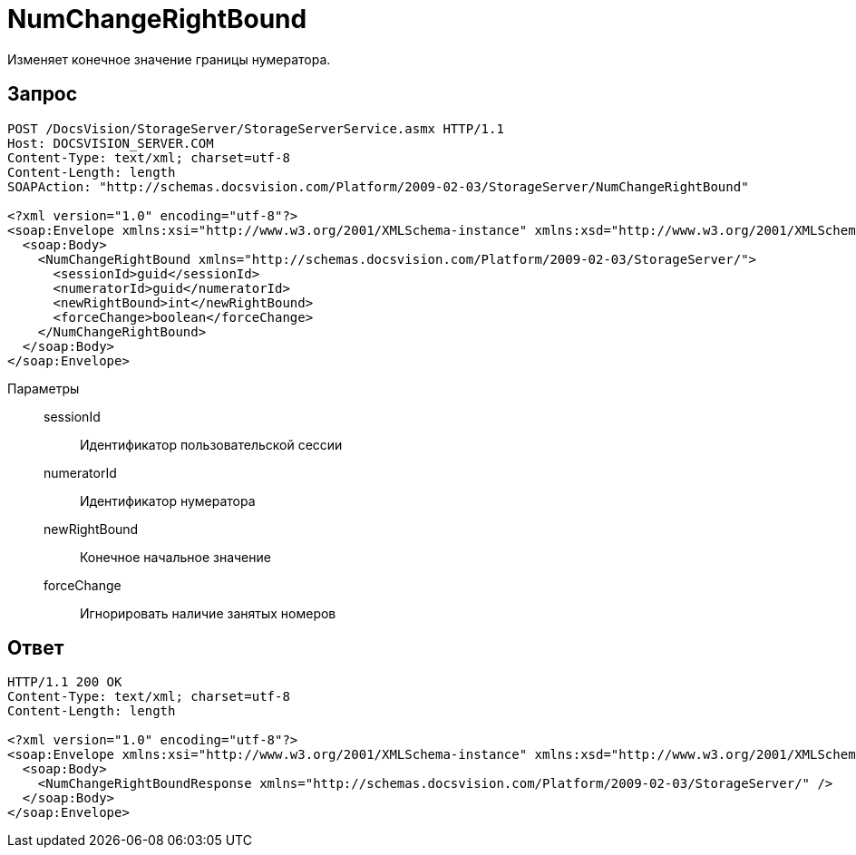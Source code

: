 = NumChangeRightBound

Изменяет конечное значение границы нумератора.

== Запрос

[source,charp]
----
POST /DocsVision/StorageServer/StorageServerService.asmx HTTP/1.1
Host: DOCSVISION_SERVER.COM
Content-Type: text/xml; charset=utf-8
Content-Length: length
SOAPAction: "http://schemas.docsvision.com/Platform/2009-02-03/StorageServer/NumChangeRightBound"

<?xml version="1.0" encoding="utf-8"?>
<soap:Envelope xmlns:xsi="http://www.w3.org/2001/XMLSchema-instance" xmlns:xsd="http://www.w3.org/2001/XMLSchema" xmlns:soap="http://schemas.xmlsoap.org/soap/envelope/">
  <soap:Body>
    <NumChangeRightBound xmlns="http://schemas.docsvision.com/Platform/2009-02-03/StorageServer/">
      <sessionId>guid</sessionId>
      <numeratorId>guid</numeratorId>
      <newRightBound>int</newRightBound>
      <forceChange>boolean</forceChange>
    </NumChangeRightBound>
  </soap:Body>
</soap:Envelope>
----

Параметры::
sessionId:::
Идентификатор пользовательской сессии
numeratorId:::
Идентификатор нумератора
newRightBound:::
Конечное начальное значение
forceChange:::
Игнорировать наличие занятых номеров

== Ответ

[source,charp]
----
HTTP/1.1 200 OK
Content-Type: text/xml; charset=utf-8
Content-Length: length

<?xml version="1.0" encoding="utf-8"?>
<soap:Envelope xmlns:xsi="http://www.w3.org/2001/XMLSchema-instance" xmlns:xsd="http://www.w3.org/2001/XMLSchema" xmlns:soap="http://schemas.xmlsoap.org/soap/envelope/">
  <soap:Body>
    <NumChangeRightBoundResponse xmlns="http://schemas.docsvision.com/Platform/2009-02-03/StorageServer/" />
  </soap:Body>
</soap:Envelope>
----
